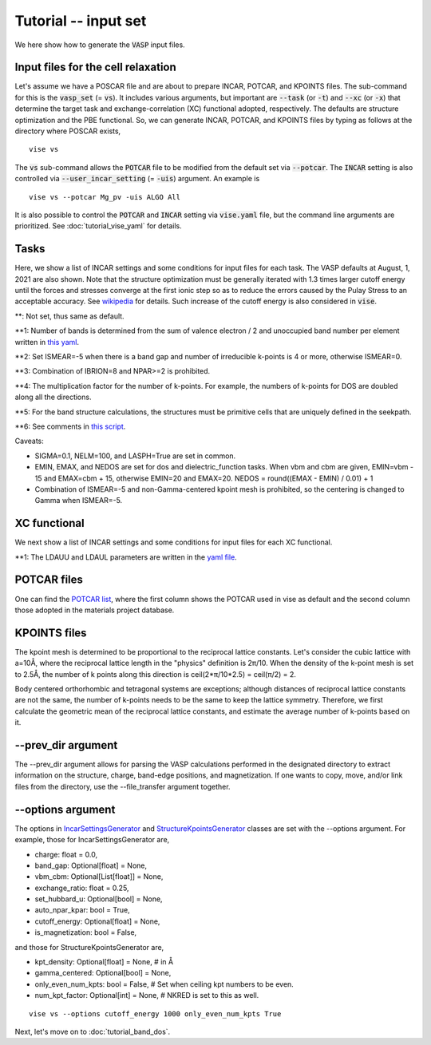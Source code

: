 Tutorial -- input set
---------------------

We here show how to generate the :code:`VASP` input files.

===================================
Input files for the cell relaxation
===================================
Let's assume we have a POSCAR file and are about to prepare INCAR, POTCAR, and KPOINTS files.
The sub-command for this is the :code:`vasp_set` (= :code:`vs`).
It includes various arguments, but important are
:code:`--task` (or :code:`-t`) and :code:`--xc` (or :code:`-x`)
that determine the target task and exchange-correlation (XC) functional adopted,
respectively.
The defaults are structure optimization and the PBE functional.
So, we can generate INCAR, POTCAR, and KPOINTS files by typing as follows at the directory where POSCAR exists,

::

    vise vs


The :code:`vs` sub-command allows the :code:`POTCAR` file to be modified
from the default set via :code:`--potcar`.
The :code:`INCAR` setting is also controlled via :code:`--user_incar_setting` (= :code:`-uis`) argument.
An example is

::

    vise vs --potcar Mg_pv -uis ALGO All

It is also possible to control the :code:`POTCAR` and :code:`INCAR` setting
via :code:`vise.yaml` file, but the command line arguments are prioritized.
See :doc:`tutorial_vise_yaml` for details.


=====
Tasks
=====
Here, we show a list of INCAR settings and some conditions for input files for each task. The VASP defaults at August, 1, 2021 are also shown.
Note that the structure optimization must be generally iterated
with 1.3 times larger cutoff energy until the forces and stresses converge
at the first ionic step so as to reduce the errors caused
by the Pulay Stress to an acceptable accuracy.
See `wikipedia <https://en.wikipedia.org/wiki/Pulay_stress>`_ for details.
Such increase of the cutoff energy is also considered in :code:`vise`.

.. csv-table:: Tasks
   :file: task.csv
   :header-rows: 1

**: Not set, thus same as default.

**1: Number of bands is determined from the sum of valence electron / 2 and unoccupied band number per element written in `this yaml <https://github.com/kumagai-group/vise/blob/master/vise/input_set/datasets/unoccupied_bands.yaml>`_.

**2: Set ISMEAR=-5 when there is a band gap and number of irreducible k-points is 4 or more, otherwise ISMEAR=0.

**3: Combination of IBRION=8 and NPAR>=2 is prohibited.

**4: The multiplication factor for the number of k-points. For example, the numbers of k-points for DOS are doubled along all the directions.

**5: For the band structure calculations, the structures must be primitive cells that are uniquely defined in the seekpath.

**6: See comments in `this script <https://github.com/kumagai-group/vise/blob/master/vise/input_set/kpoints_mode.py>`_.

Caveats:

- SIGMA=0.1, NELM=100, and LASPH=True are set in common.

- EMIN, EMAX, and NEDOS are set for dos and dielectric_function tasks.
  When vbm and cbm are given, EMIN=vbm - 15 and EMAX=cbm + 15, otherwise EMIN=20 and EMAX=20.
  NEDOS = round((EMAX - EMIN) / 0.01) + 1

- Combination of ISMEAR=-5 and non-Gamma-centered kpoint mesh is prohibited, so the centering
  is changed to Gamma when ISMEAR=-5.

=============
XC functional
=============
We next show a list of INCAR settings and some conditions for input files for each XC functional.

.. csv-table:: XC functional
   :file: xc.csv
   :header-rows: 1

**1: The LDAUU and LDAUL parameters are written in the `yaml file <https://github.com/kumagai-group/vise/blob/master/vise/input_set/datasets/u_parameter_set.yaml>`_.

=============
POTCAR files
=============
One can find the `POTCAR list <https://github.com/kumagai-group/vise/blob/master/vise/input_set/datasets/potcar_set.yaml>`_, where the first column shows the POTCAR used in vise as default and the second column those adopted in the materials project database.

=============
KPOINTS files
=============
The kpoint mesh is determined to be proportional to the reciprocal lattice constants.
Let's consider the cubic lattice with a=10Å,
where the reciprocal lattice length in the "physics" definition is 2π/10.
When the density of the k-point mesh is set to 2.5Å,
the number of k points along this direction is ceil(2*π/10*2.5) = ceil(π/2) = 2.

Body centered orthorhombic and tetragonal systems are exceptions;
although distances of reciprocal lattice constants are not the same,
the number of k-points needs to be the same to keep the lattice symmetry.
Therefore, we first calculate the geometric mean of the reciprocal lattice constants,
and estimate the average number of k-points based on it.

===================
--prev_dir argument
===================
The --prev_dir argument allows for parsing the VASP calculations performed in the designated directory
to extract information on the structure, charge, band-edge positions, and magnetization.
If one wants to copy, move, and/or link files from the directory, use the --file_transfer argument together.

==================
--options argument
==================
The options in `IncarSettingsGenerator <https://github.com/kumagai-group/vise/blob/master/vise/input_set/incar_settings_generator.py>`_ and `StructureKpointsGenerator <https://github.com/kumagai-group/vise/blob/master/vise/input_set/structure_kpoints_generator.py>`_
classes are set with the --options argument.
For example, those for IncarSettingsGenerator are,

* charge: float = 0.0,
* band_gap: Optional[float] = None,
* vbm_cbm: Optional[List[float]] = None,
* exchange_ratio: float = 0.25,
* set_hubbard_u: Optional[bool] = None,
* auto_npar_kpar: bool = True,
* cutoff_energy: Optional[float] = None,
* is_magnetization: bool = False,

and those for StructureKpointsGenerator are,

* kpt_density: Optional[float] = None,  # in Å
* gamma_centered: Optional[bool] = None,
* only_even_num_kpts: bool = False,  # Set when ceiling kpt numbers to be even.
* num_kpt_factor: Optional[int] = None,  # NKRED is set to this as well.

::

    vise vs --options cutoff_energy 1000 only_even_num_kpts True

Next, let's move on to :doc:`tutorial_band_dos`.



